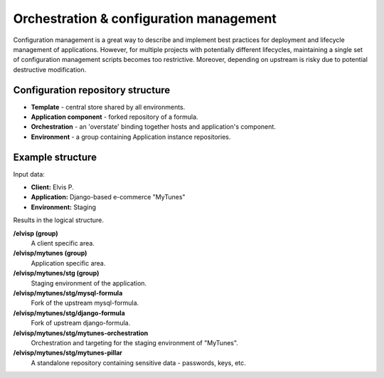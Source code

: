 Orchestration & configuration management
----------------------------------------

Configuration management is a great way to describe and implement best practices for deployment and lifecycle
management of applications. However, for multiple projects with potentially different lifecycles, maintaining
a single set of configuration management scripts becomes too restrictive. Moreover, depending on upstream is risky due
to potential destructive modification.


Configuration repository structure
++++++++++++++++++++++++++++++++++

- **Template** - central store shared by all environments.
- **Application component** - forked repository of a formula.
- **Orchestration** - an 'overstate' binding together hosts and application's component.
- **Environment** - a group containing Application instance repositories.


Example structure
+++++++++++++++++

Input data:

- **Client:** Elvis P.
- **Application:** Django-based e-commerce "MyTunes"
- **Environment:** Staging

Results in the logical structure.

**/elvisp (group)**
  A client specific area.

**/elvisp/mytunes (group)**
  Application specific area.

**/elvisp/mytunes/stg (group)**
  Staging environment of the application.

**/elvisp/mytunes/stg/mysql-formula**
  Fork of the upstream mysql-formula.

**/elvisp/mytunes/stg/django-formula**
  Fork of upstream django-formula.

**/elvisp/mytunes/stg/mytunes-orchestration**
  Orchestration and targeting for the staging environment of "MyTunes".

**/elvisp/mytunes/stg/mytunes-pillar**
  A standalone repository containing sensitive data - passwords, keys, etc.
